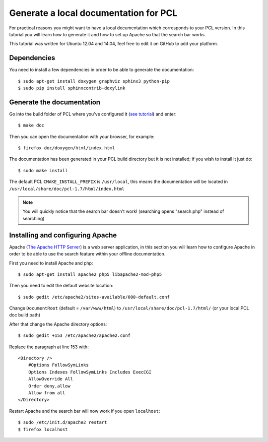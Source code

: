 .. _generate_local_doc:

======================================
Generate a local documentation for PCL
======================================

For practical reasons you might want to have a local documentation which corresponds to your 
PCL version. In this tutorial you will learn how to generate it and how to set up Apache so that 
the search bar works.

This tutorial was written for Ubuntu 12.04 and 14.04, feel free to edit it on GitHub to add your platform. 

Dependencies
============

You need to install a few dependencies in order to be able to generate the documentation::

  $ sudo apt-get install doxygen graphviz sphinx3 python-pip
  $ sudo pip install sphinxcontrib-doxylink

Generate the documentation
==========================

Go into the build folder of PCL where you've configured it (`see tutorial <http://www.pointclouds.org/downloads/source.html>`_) and enter::

  $ make doc

Then you can open the documentation with your browser, for example::

  $ firefox doc/doxygen/html/index.html 

The documentation has been generated in your PCL build directory but it is not installed; if you wish to install it just do::

  $ sudo make install

The default PCL ``CMAKE_INSTALL_PREFIX`` is ``/usr/local``, this means the documentation will be located in ``/usr/local/share/doc/pcl-1.7/html/index.html``

.. note::
  You will quickly notice that the search bar doesn't work! (searching opens "search.php" instead of searching)

Installing and configuring Apache
=================================

Apache (`The Apache HTTP Server <https://en.wikipedia.org/wiki/Apache_HTTP_Server>`_) is a web server application, in this section you will 
learn how to configure Apache in order to be able to use the search feature within your offline documentation.

First you need to install Apache and php::

  $ sudo apt-get install apache2 php5 libapache2-mod-php5

Then you need to edit the default website location::

  $ sudo gedit /etc/apache2/sites-available/000-default.conf

Change ``DocumentRoot`` (default = ``/var/www/html``) to ``/usr/local/share/doc/pcl-1.7/html/`` (or your local PCL doc build path) 

After that change the Apache directory options::

  $ sudo gedit +153 /etc/apache2/apache2.conf

Replace the paragraph at line 153 with::

  <Directory />
      #Options FollowSymLinks
      Options Indexes FollowSymLinks Includes ExecCGI
      AllowOverride All
      Order deny,allow
      Allow from all
  </Directory>

Restart Apache and the search bar will now work if you open ``localhost``::

  $ sudo /etc/init.d/apache2 restart
  $ firefox localhost
